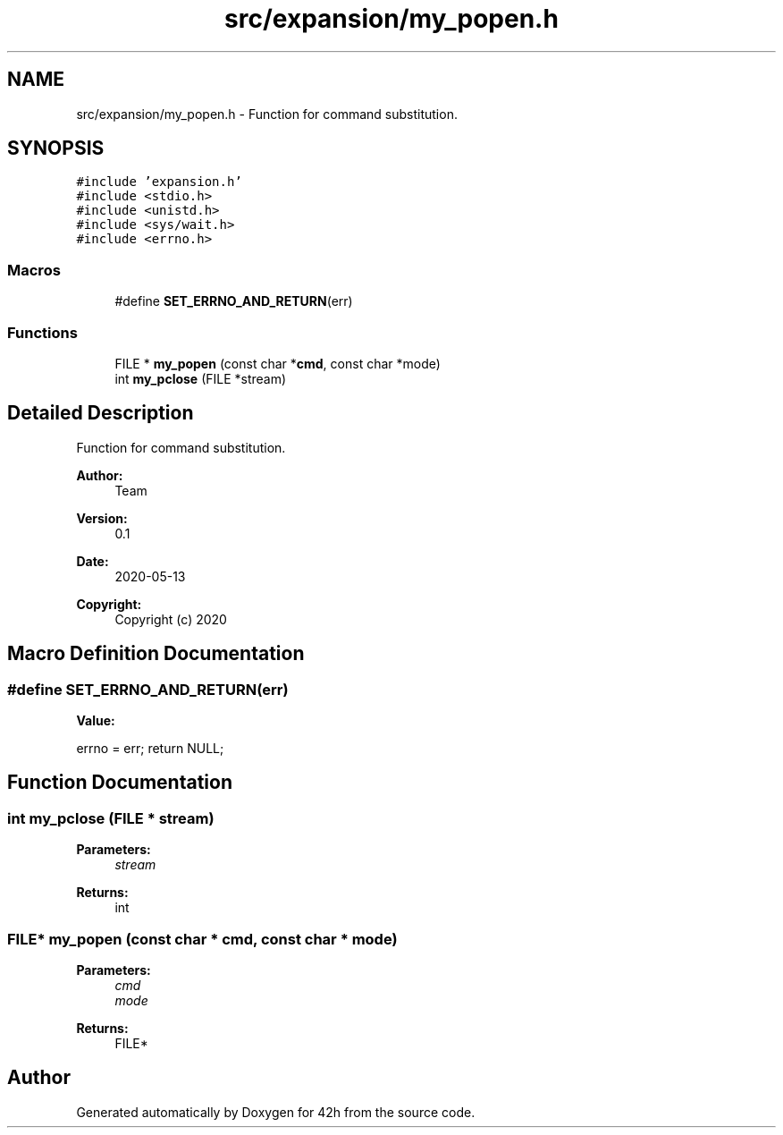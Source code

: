 .TH "src/expansion/my_popen.h" 3 "Mon May 25 2020" "Version v0.1" "42h" \" -*- nroff -*-
.ad l
.nh
.SH NAME
src/expansion/my_popen.h \- Function for command substitution\&.  

.SH SYNOPSIS
.br
.PP
\fC#include 'expansion\&.h'\fP
.br
\fC#include <stdio\&.h>\fP
.br
\fC#include <unistd\&.h>\fP
.br
\fC#include <sys/wait\&.h>\fP
.br
\fC#include <errno\&.h>\fP
.br

.SS "Macros"

.in +1c
.ti -1c
.RI "#define \fBSET_ERRNO_AND_RETURN\fP(err)"
.br
.in -1c
.SS "Functions"

.in +1c
.ti -1c
.RI "FILE * \fBmy_popen\fP (const char *\fBcmd\fP, const char *mode)"
.br
.ti -1c
.RI "int \fBmy_pclose\fP (FILE *stream)"
.br
.in -1c
.SH "Detailed Description"
.PP 
Function for command substitution\&. 


.PP
\fBAuthor:\fP
.RS 4
Team 
.RE
.PP
\fBVersion:\fP
.RS 4
0\&.1 
.RE
.PP
\fBDate:\fP
.RS 4
2020-05-13
.RE
.PP
\fBCopyright:\fP
.RS 4
Copyright (c) 2020 
.RE
.PP

.SH "Macro Definition Documentation"
.PP 
.SS "#define SET_ERRNO_AND_RETURN(err)"
\fBValue:\fP
.PP
.nf
errno = err; \
    return NULL;
.fi
.SH "Function Documentation"
.PP 
.SS "int my_pclose (FILE * stream)"

.PP
\fBParameters:\fP
.RS 4
\fIstream\fP 
.RE
.PP
\fBReturns:\fP
.RS 4
int 
.RE
.PP

.SS "FILE* my_popen (const char * cmd, const char * mode)"

.PP
\fBParameters:\fP
.RS 4
\fIcmd\fP 
.br
\fImode\fP 
.RE
.PP
\fBReturns:\fP
.RS 4
FILE* 
.RE
.PP

.SH "Author"
.PP 
Generated automatically by Doxygen for 42h from the source code\&.
